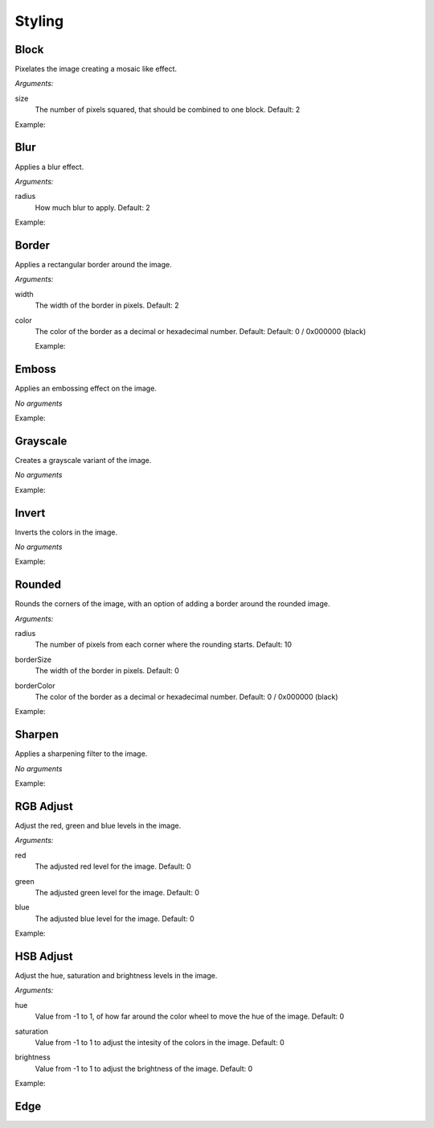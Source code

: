 .. _reference-image-styling:

Styling
=======

Block
-----

Pixelates the image creating a mosaic like effect.

*Arguments:*

size
  The number of pixels squared, that should be combined to one block. Default: 2

Example:
  .. literalinclude:: code/block.txt

  .. image:: images/block5.jpg


Blur
----

Applies a blur effect.

*Arguments:*

radius
  How much blur to apply. Default: 2

Example:
  .. literalinclude:: code/blur.txt

  .. image:: images/blur8.jpg


Border
------

Applies a rectangular border around the image.

*Arguments:*

width
  The width of the border in pixels. Default: 2

color
  The color of the border as a decimal or hexadecimal number. Default: Default: 0 / 0x000000 (black)

  Example:
    .. literalinclude:: code/border.txt

    .. image:: images/border4_0x777777.jpg


Emboss
------

Applies an embossing effect on the image.

*No arguments*

Example:
  .. literalinclude:: code/emboss.txt

  .. image:: images/emboss.jpg


Grayscale
---------

Creates a grayscale variant of the image.

*No arguments*

Example:
  .. literalinclude:: code/grayscale.txt

  .. image:: images/grayscale.jpg


Invert
------

Inverts the colors in the image.

*No arguments*

Example:
  .. literalinclude:: code/invert.txt

  .. image:: images/invert.jpg


Rounded
-------

Rounds the corners of the image, with an option of adding a border around the
rounded image.

*Arguments:*

radius
  The number of pixels from each corner where the rounding starts.  Default: 10

borderSize
  The width of the border in pixels.  Default: 0

borderColor
  The color of the border as a decimal or hexadecimal number.  Default: 0 / 0x000000 (black)

Example:
  .. literalinclude:: code/rounded.txt

  .. image:: images/rounded8_4_0x777777.jpg


Sharpen
-------

Applies a sharpening filter to the image.

*No arguments*

Example:
  .. literalinclude:: code/sharpen.txt

  .. image:: images/sharpen.jpg


RGB Adjust
----------

Adjust the red, green and blue levels in the image.

*Arguments:*

red
  The adjusted red level for the image. Default: 0

green
  The adjusted green level for the image. Default: 0

blue
  The adjusted blue level for the image. Default: 0

Example:
  .. literalinclude:: code/rgbadjust.txt

  .. image:: images/rgbadjust2_0_n2.jpg


HSB Adjust
----------

Adjust the hue, saturation and brightness levels in the image.

*Arguments:*

hue
  Value from -1 to 1, of how far around the color wheel to move the hue of the
  image.  Default: 0

saturation
  Value from -1 to 1 to adjust the intesity of the colors in the image.
  Default: 0

brightness
  Value from -1 to 1 to adjust the brightness of the image.
  Default: 0


Example:
  .. literalinclude:: code/hsbadjust.txt

  .. image:: images/hsbadjust.jpg

Edge
----
